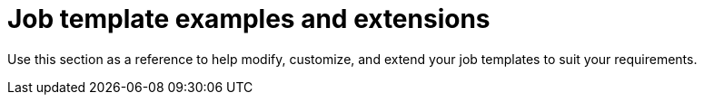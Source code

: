 [id="Job_Template_Examples_and_Extensions_{context}"]
= Job template examples and extensions

Use this section as a reference to help modify, customize, and extend your job templates to suit your requirements.
